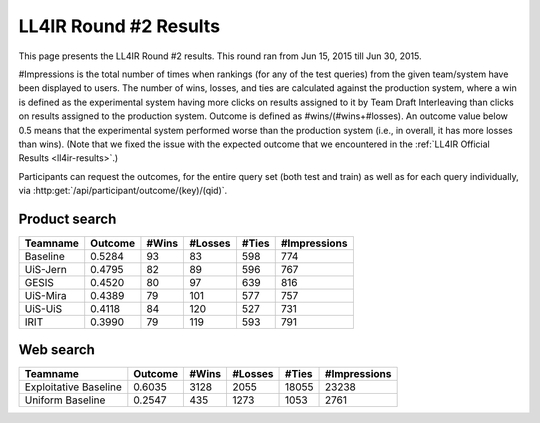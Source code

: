 .. _ll4ir-results-round2:

LL4IR Round #2 Results
======================

This page presents the LL4IR Round #2 results. This round ran from Jun 15, 2015 till Jun 30, 2015.

#Impressions is the total number of times when rankings (for any of the test queries) from the given team/system have been displayed to users.
The number of wins, losses, and ties are calculated against the production system, where a win is defined as the experimental system having more clicks on results assigned to it by Team Draft Interleaving than clicks on results assigned to the production system.
Outcome is defined as #wins/(#wins+#losses). An outcome value below 0.5 means that the experimental system performed worse than the production system (i.e., in overall, it has more losses than wins).
(Note that we fixed the issue with the expected outcome that we encountered in the :ref:`LL4IR Official Results <ll4ir-results>`.) 

Participants can request the outcomes, for the entire query set (both test and train) as well as for each query individually, via :http:get:`/api/participant/outcome/(key)/(qid)`.

Product search
~~~~~~~~~~~~~~

======== ======= ===== ======= ===== ============
Teamname Outcome #Wins #Losses #Ties #Impressions 
======== ======= ===== ======= ===== ============
Baseline 0.5284	 93    83      598   774
UiS-Jern 0.4795	 82    89      596   767
GESIS    0.4520	 80    97      639   816
UiS-Mira 0.4389  79    101     577   757
UiS-UiS	 0.4118  84    120     527   731
IRIT	 0.3990  79    119     593   791
======== ======= ===== ======= ===== ============


Web search
~~~~~~~~~~

====================== ======= ===== ======= ===== ============
Teamname               Outcome #Wins #Losses #Ties #Impressions 
====================== ======= ===== ======= ===== ============
Exploitative Baseline  0.6035  3128  2055    18055 23238
Uniform Baseline       0.2547  435   1273    1053  2761
====================== ======= ===== ======= ===== ============

